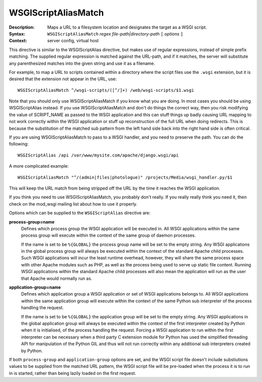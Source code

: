 ====================
WSGIScriptAliasMatch
====================

:Description: Maps a URL to a filesystem location and designates the target as a WSGI script.
:Syntax: ``WSGIScriptAliasMatch`` *regex file-path|directory-path* ``[`` *options* ``]``
:Context: server config, virtual host

This directive is similar to the WSGIScriptAlias directive, but makes use
of regular expressions, instead of simple prefix matching. The supplied
regular expression is matched against the URL-path, and if it matches, the
server will substitute any parenthesized matches into the given string and
use it as a filename.

For example, to map a URL to scripts contained within
a directory where the script files use the ``.wsgi`` extension, but it
is desired that the extension not appear in the URL, use::

  WSGIScriptAliasMatch ^/wsgi-scripts/([^/]+) /web/wsgi-scripts/$1.wsgi

Note that you should only use WSGIScriptAliasMatch if you know what you are
doing. In most cases you should be using WSGIScriptAlias instead. If you
use WSGIScriptAliasMatch and don't do things the correct way, then you risk
modifying the value of SCRIPT_NAME as passed to the WSGI application and
this can stuff things up badly causing URL mapping to not work correctly
within the WSGI application or stuff up reconstruction of the full URL when
doing redirects. This is because the substitution of the matched sub
pattern from the left hand side back into the right hand side is often
critical.

If you are using WSGIScriptAliasMatch to pass to a WSGI handler, and you
need to preserve the path.  You can do the following::
  
  WSGIScriptAlias /api /var/www/mysite.com/apache/django.wsgi/api

A more complicated example::

  WSGIScriptAliasMatch "^/(admin|files|photologue)" /projects/Media/wsgi_handler.py/$1
  
This will keep the URL match from being stripped off the URL by the time it
reaches the WSGI application.

If you think you need to use WSGIScriptAliasMatch, you probably don't
really. If you really really think you need it, then check on the mod_wsgi
mailing list about how to use it properly.

Options which can be supplied to the ``WSGIScriptAlias`` directive are:

**process-group=name**
    Defines which process group the WSGI application will be executed
    in. All WSGI applications within the same process group will execute
    within the context of the same group of daemon processes.

    If the name is set to be ``%{GLOBAL}`` the process group name will
    be set to the empty string. Any WSGI applications in the global
    process group will always be executed within the context of the
    standard Apache child processes. Such WSGI applications will incur
    the least runtime overhead, however, they will share the same
    process space with other Apache modules such as PHP, as well as the
    process being used to serve up static file content. Running WSGI
    applications within the standard Apache child processes will also
    mean the application will run as the user that Apache would normally
    run as.

**application-group=name**
    Defines which application group a WSGI application or set of WSGI
    applications belongs to. All WSGI applications within the same
    application group will execute within the context of the same Python
    sub interpreter of the process handling the request.

    If the name is set to be ``%{GLOBAL}`` the application group will be
    set to the empty string. Any WSGI applications in the global
    application group will always be executed within the context of the
    first interpreter created by Python when it is initialised, of the
    process handling the request. Forcing a WSGI application to run within
    the first interpreter can be necessary when a third party C extension
    module for Python has used the simplified threading API for
    manipulation of the Python GIL and thus will not run correctly within
    any additional sub interpreters created by Python.

If both ``process-group`` and ``application-group`` options are set, and
the WSGI script file doesn't include substiutions values to be supplied
from the matched URL pattern, the WSGI script file will be pre-loaded when
the process it is to run in is started, rather than being lazily loaded on
the first request.
